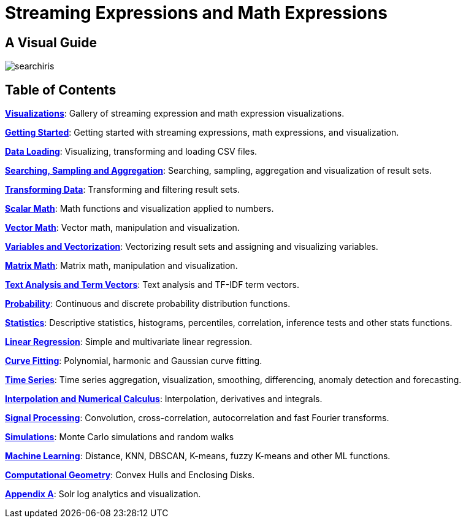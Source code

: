 = Streaming Expressions and Math Expressions
:page-children: visualization, math-start, loading, search-sample, transform, scalar-math, vector-math, variables, matrix-math, term-vectors, probability-distributions, statistics, regression, curve-fitting, time-series, numerical-analysis, dsp, simulations, machine-learning, computational-geometry, logs
:page-show-toc: false

// Licensed to the Apache Software Foundation (ASF) under one
// or more contributor license agreements.  See the NOTICE file
// distributed with this work for additional information
// regarding copyright ownership.  The ASF licenses this file
// to you under the Apache License, Version 2.0 (the
// "License"); you may not use this file except in compliance
// with the License.  You may obtain a copy of the License at
//
//   http://www.apache.org/licenses/LICENSE-2.0
//
// Unless required by applicable law or agreed to in writing,
// software distributed under the License is distributed on an
// "AS IS" BASIS, WITHOUT WARRANTIES OR CONDITIONS OF ANY
// KIND, either express or implied.  See the License for the
// specific language governing permissions and limitations
// under the License.

== A Visual Guide

image::images/math-expressions/searchiris.png[]

== Table of Contents

*<<visualization.adoc#,Visualizations>>*: Gallery of streaming expression and math expression visualizations.

*<<math-start.adoc#,Getting Started>>*: Getting started with streaming expressions, math expressions, and visualization.

*<<loading.adoc#,Data Loading>>*: Visualizing, transforming and loading CSV files.

*<<search-sample.adoc#,Searching, Sampling and Aggregation>>*: Searching, sampling, aggregation and visualization of result sets.

*<<transform.adoc#,Transforming Data>>*: Transforming and filtering result sets.

*<<scalar-math.adoc#,Scalar Math>>*: Math functions and visualization applied to numbers.

*<<vector-math.adoc#,Vector Math>>*: Vector math, manipulation and visualization.

*<<variables.adoc#, Variables and Vectorization>>*: Vectorizing result sets and assigning and visualizing variables.

*<<matrix-math.adoc#,Matrix Math>>*: Matrix math, manipulation and visualization.

*<<term-vectors.adoc#,Text Analysis and Term Vectors>>*: Text analysis and TF-IDF term vectors.

*<<probability-distributions.adoc#,Probability>>*: Continuous and discrete probability distribution functions.

*<<statistics.adoc#,Statistics>>*: Descriptive statistics, histograms, percentiles, correlation, inference tests and other stats functions.

*<<regression.adoc#,Linear Regression>>*: Simple and multivariate linear regression.

*<<curve-fitting.adoc#,Curve Fitting>>*: Polynomial, harmonic and Gaussian curve fitting.

*<<time-series.adoc#,Time Series>>*: Time series aggregation, visualization, smoothing, differencing, anomaly detection and forecasting.

*<<numerical-analysis.adoc#,Interpolation and Numerical Calculus>>*: Interpolation, derivatives and integrals.

*<<dsp.adoc#,Signal Processing>>*: Convolution, cross-correlation, autocorrelation and fast Fourier transforms.

*<<simulations.adoc#,Simulations>>*: Monte Carlo simulations and random walks

*<<machine-learning.adoc#,Machine Learning>>*: Distance, KNN, DBSCAN, K-means, fuzzy K-means and other ML functions.

*<<computational-geometry.adoc#,Computational Geometry>>*: Convex Hulls and Enclosing Disks.

*<<logs.adoc#,Appendix A>>*: Solr log analytics and visualization.
